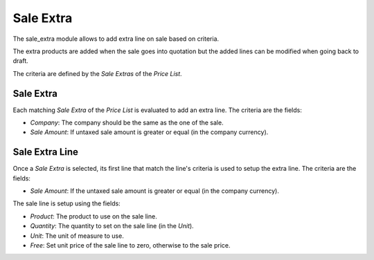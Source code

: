 Sale Extra
##########

The sale_extra module allows to add extra line on sale based on criteria.

The extra products are added when the sale goes into quotation but the added
lines can be modified when going back to draft.

The criteria are defined by the *Sale Extras* of the *Price List*.

Sale Extra
**********

Each matching *Sale Extra* of the *Price List* is evaluated to add an extra
line. The criteria are the fields:

- *Company*: The company should be the same as the one of the sale.
- *Sale Amount*: If untaxed sale amount is greater or equal
  (in the company currency).

Sale Extra Line
***************

Once a *Sale Extra* is selected, its first line that match the line's criteria
is used to setup the extra line.
The criteria are the fields:

- *Sale Amount*: If the untaxed sale amount is greater or equal
  (in the company currency).

The sale line is setup using the fields:

- *Product*: The product to use on the sale line.
- *Quantity*: The quantity to set on the sale line (in the *Unit*).
- *Unit*: The unit of measure to use.
- *Free*: Set unit price of the sale line to zero, otherwise to the sale price.
